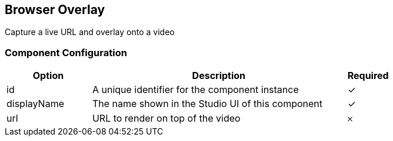 == Browser Overlay
Capture a live URL and overlay onto a video

=== Component Configuration
[cols="2,6,^1",options="header"]
|===
| Option | Description | Required
| id | A unique identifier for the component instance | ✓
| displayName | The name shown in the Studio UI of this component | ✓
| url | URL to render on top of the video |  𐄂
|===

